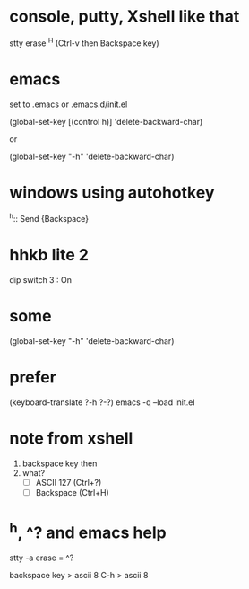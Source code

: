 * console, putty, Xshell like that

stty erase ^H (Ctrl-v then Backspace key)

* emacs

set to .emacs or .emacs.d/init.el

(global-set-key [(control h)] 'delete-backward-char)

or 

(global-set-key "\C-h" 'delete-backward-char)

* windows using autohotkey

^h::
   Send {Backspace}

* hhkb lite 2

dip switch 3 : On

* some

(global-set-key "\C-h" 'delete-backward-char)

* prefer

(keyboard-translate ?\C-h ?\C-?)
emacs -q --load init.el

* note from xshell

1. backspace key then
2. what?
   - [ ] ASCII 127 (Ctrl+?)
   - [ ] Backspace (Ctrl+H)

* ^h, ^? and emacs help

stty -a
erase = ^?

backspace key > ascii 8
C-h > ascii 8
